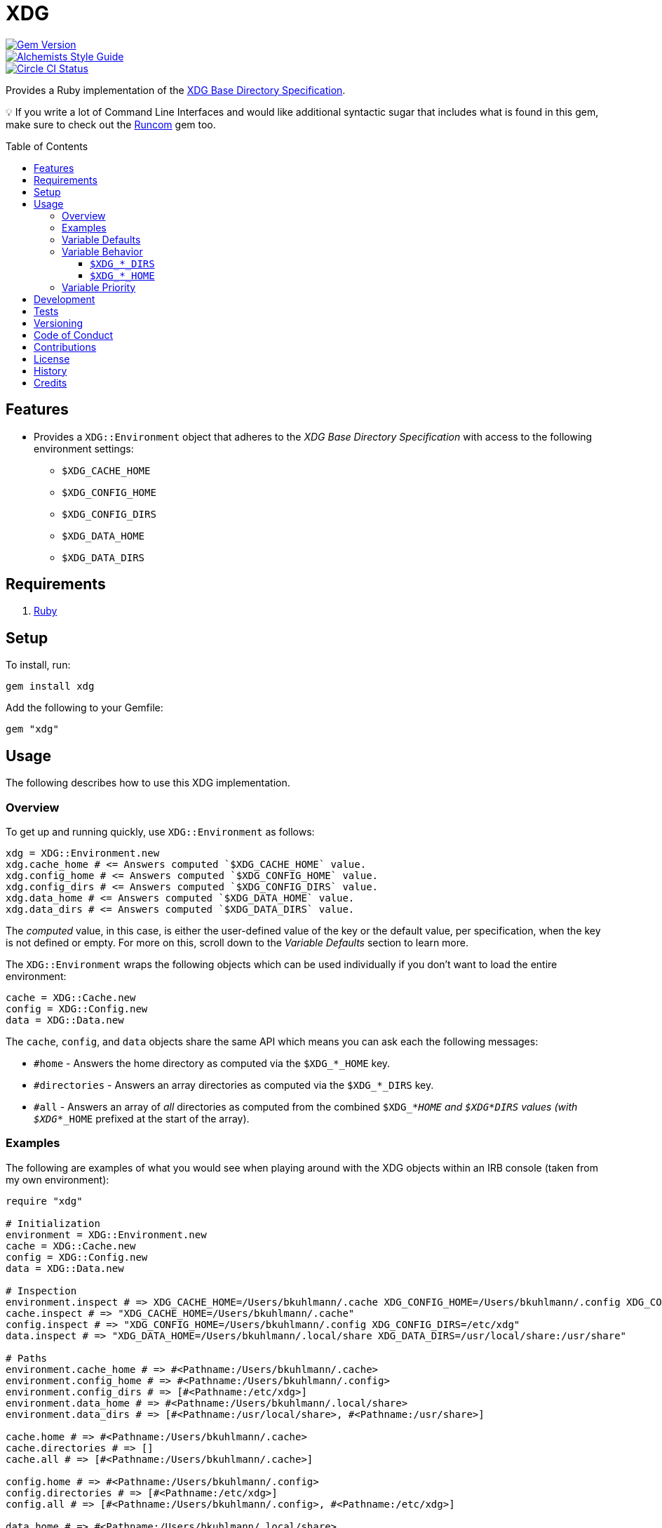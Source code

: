 :toc: macro
:toclevels: 5
:figure-caption!:

= XDG

[link=http://badge.fury.io/rb/xdg]
image::https://badge.fury.io/rb/xdg.svg[Gem Version]
[link=https://www.alchemists.io/projects/code_quality]
image::https://img.shields.io/badge/code_style-alchemists-brightgreen.svg[Alchemists Style Guide]
[link=https://circleci.com/gh/bkuhlmann/xdg]
image::https://circleci.com/gh/bkuhlmann/xdg.svg?style=svg[Circle CI Status]

Provides a Ruby implementation of the
https://specifications.freedesktop.org/basedir-spec/basedir-spec-latest.html[XDG Base Directory
Specification].

💡 If you write a lot of Command Line Interfaces and would like additional syntactic sugar that
includes what is found in this gem, make sure to check out the
link:https://www.alchemists.io/projects/runcom[Runcom] gem too.

toc::[]

== Features

* Provides a `XDG::Environment` object that adheres to the _XDG Base Directory Specification_ with
access to the following environment settings:
** `$XDG_CACHE_HOME`
** `$XDG_CONFIG_HOME`
** `$XDG_CONFIG_DIRS`
** `$XDG_DATA_HOME`
** `$XDG_DATA_DIRS`

== Requirements

. https://www.ruby-lang.org[Ruby]

== Setup

To install, run:

[source,bash]
----
gem install xdg
----

Add the following to your Gemfile:

[source,ruby]
----
gem "xdg"
----

== Usage

The following describes how to use this XDG implementation.

=== Overview

To get up and running quickly, use `+XDG::Environment+` as follows:

[source,ruby]
----
xdg = XDG::Environment.new
xdg.cache_home # <= Answers computed `$XDG_CACHE_HOME` value.
xdg.config_home # <= Answers computed `$XDG_CONFIG_HOME` value.
xdg.config_dirs # <= Answers computed `$XDG_CONFIG_DIRS` value.
xdg.data_home # <= Answers computed `$XDG_DATA_HOME` value.
xdg.data_dirs # <= Answers computed `$XDG_DATA_DIRS` value.
----

The _computed_ value, in this case, is either the user-defined value of the key or the default
value, per specification, when the key is not defined or empty. For more on this, scroll down to the
_Variable Defaults_ section to learn more.

The `XDG::Environment` wraps the following objects which can be used individually if you don’t
want to load the entire environment:

[source,ruby]
----
cache = XDG::Cache.new
config = XDG::Config.new
data = XDG::Data.new
----

The `cache`, `config`, and `data` objects share the same API which means you can ask each the
following messages:

* `#home` - Answers the home directory as computed via the `$XDG_*_HOME` key.
* `#directories` - Answers an array directories as computed via the `$XDG_*_DIRS` key.
* `#all` - Answers an array of _all_ directories as computed from the combined `$XDG_*_HOME` and
  `$XDG_*_DIRS` values (with `$XDG_*_HOME` prefixed at the start of the array).

=== Examples

The following are examples of what you would see when playing around with the XDG objects within an
IRB console (taken from my own environment):

[source,ruby]
----
require "xdg"

# Initialization
environment = XDG::Environment.new
cache = XDG::Cache.new
config = XDG::Config.new
data = XDG::Data.new

# Inspection
environment.inspect # => XDG_CACHE_HOME=/Users/bkuhlmann/.cache XDG_CONFIG_HOME=/Users/bkuhlmann/.config XDG_CONFIG_DIRS=/etc/xdg XDG_DATA_HOME=/Users/bkuhlmann/.local/share XDG_DATA_DIRS=/usr/local/share:/usr/share
cache.inspect # => "XDG_CACHE_HOME=/Users/bkuhlmann/.cache"
config.inspect # => "XDG_CONFIG_HOME=/Users/bkuhlmann/.config XDG_CONFIG_DIRS=/etc/xdg"
data.inspect # => "XDG_DATA_HOME=/Users/bkuhlmann/.local/share XDG_DATA_DIRS=/usr/local/share:/usr/share"

# Paths
environment.cache_home # => #<Pathname:/Users/bkuhlmann/.cache>
environment.config_home # => #<Pathname:/Users/bkuhlmann/.config>
environment.config_dirs # => [#<Pathname:/etc/xdg>]
environment.data_home # => #<Pathname:/Users/bkuhlmann/.local/share>
environment.data_dirs # => [#<Pathname:/usr/local/share>, #<Pathname:/usr/share>]

cache.home # => #<Pathname:/Users/bkuhlmann/.cache>
cache.directories # => []
cache.all # => [#<Pathname:/Users/bkuhlmann/.cache>]

config.home # => #<Pathname:/Users/bkuhlmann/.config>
config.directories # => [#<Pathname:/etc/xdg>]
config.all # => [#<Pathname:/Users/bkuhlmann/.config>, #<Pathname:/etc/xdg>]

data.home # => #<Pathname:/Users/bkuhlmann/.local/share>
data.directories # => [#<Pathname:/usr/local/share>, #<Pathname:/usr/share>]
data.all # => [#<Pathname:/Users/bkuhlmann/.local/share>, #<Pathname:/usr/local/share>, #<Pathname:/usr/share>]
----

As you can see from above, each XDG object answers back a `Pathname` which means you have the full
`Pathname` API at your fingertips to build upon the output of these objects as needed.

=== Variable Defaults

The _XDG Base Directory Specification_ defines environment variables and associated default values
when not defined or empty. The following defaults, per specification, are implemented by the `XDG`
objects:

* `$XDG_CACHE_HOME="$HOME/.cache"`
* `$XDG_CONFIG_HOME="$HOME/.config"`
* `$XDG_CONFIG_DIRS="/etc/xdg"`
* `$XDG_DATA_HOME="$HOME/.local/share"`
* `$XDG_DATA_DIRS="/usr/local/share/:/usr/share/"`
* `$XDG_RUNTIME_DIR`

The `$XDG_RUNTIME_DIR` deserves special mention as it’s not, _currently_, implemented as part of
this gem because it is more user/environment specific. Here is how the `$XDG_RUNTIME_DIR` is meant
to be used should you choose to use it:

* _Must_ reference user-specific non-essential runtime files and other file objects (such as
sockets, named pipes, etc.)
* _Must_ be owned by the user with _only_ the user having read and write access to it.
* _Must_ have a Unix access mode of `0700`.
* _Must_ be bound to the user when logging in.
* _Must_ be removed when the user logs out.
* _Must_ be pointed to the same directory when the user logs in more than once.
* _Must_ exist from first login to last logout on the system and not removed in between.
* _Must_ not allow files in the directory to survive reboot or a full logout/login cycle.
* _Must_ keep the directory on the local file system and not shared with any other file systems.
* _Must_ keep the directory fully-featured by the standards of the operating system. Specifically,
on Unix-like operating systems AF_UNIX sockets, symbolic links, hard links, proper permissions, file
locking, sparse files, memory mapping, file change notifications, a reliable hard link count must be
supported, and no restrictions on the file name character set should be imposed. Files in this
directory _may_ be subjected to periodic clean-up. To ensure files are not removed, they should have
their access time timestamp modified at least once every 6 hours of monotonic time or the '`sticky`'
bit should be set on the file.
* When not set, applications should fall back to a replacement directory with similar capabilities
and print a warning message. Applications should use this directory for communication and
synchronization purposes and should not place larger files in it, since it might reside in runtime
memory and cannot necessarily be swapped out to disk.

=== Variable Behavior

The behavior of most XDG environment variables can be lumped into two categories:

* `$XDG_*_HOME`
* `$XDG_*_DIRS`

Each is described in detail below.

==== `$XDG_*_DIRS`

These variables are used to define a colon (`:`) delimited list of directories. Order is important
as the first directory defined will take precedent over the following directory and so forth. For
example, here is a situation where the `XDG_CONFIG_DIRS` key has a custom value:

[source,bash]
----
XDG_CONFIG_DIRS="/example/one/.config:/example/two/.settings:/example/three/.configuration"
----

Yields the following, colon delimited, array:

[source,ruby]
----
[
  "/example/one/.config",
  "/example/two/.settings",
  "/example/three/.configuration"
]
----

In the above example, the `"/example/one/.config"` path takes _highest_ priority since it was
defined first.

==== `$XDG_*_HOME`

These variables take precidence over the corresponding `$XDG_*_DIRS` environment variables. Using
a modified version of the `$XDG_*_DIRS` example, shown above, we could have the following setup:

[source,bash]
----
XDG_CONFIG_HOME="/example/priority"
XDG_CONFIG_DIRS="/example/one/.config:/example/two/.settings"
----

Yields the following, colon delimited, array:

[source,ruby]
----
[
  "/example/priority",
  "/example/one/.config",
  "/example/two/.settings"
]
----

Due to `XDG_CONFIG_HOME` taking precidence over the `XDG_CONFIG_DIRS`, the path with the
_highest_ priority in this example is: `"/example/priority"`.

=== Variable Priority

Path precedence is determined in the following order (with the first taking highest priority):

. `$XDG_*_HOME` - Will be used if defined. Otherwise, falls back to specification default.
. `$XDG_*_DIRS` - Iterates through directories in order defined (with first taking highest
  priority). Otherwise, falls back to specification default.

== Development

To contribute, run:

[source,bash]
----
git clone https://github.com/bkuhlmann/xdg.git
cd xdg
bin/setup
----

You can also use the IRB console for direct access to all objects:

[source,bash]
----
bin/console
----

== Tests

To test, run:

[source,bash]
----
bundle exec rake
----

== Versioning

Read link:https://semver.org[Semantic Versioning] for details. Briefly, it means:

* Major (X.y.z) - Incremented for any backwards incompatible public API changes.
* Minor (x.Y.z) - Incremented for new, backwards compatible, public API enhancements/fixes.
* Patch (x.y.Z) - Incremented for small, backwards compatible, bug fixes.

== Code of Conduct

Please note that this project is released with a link:CODE_OF_CONDUCT.adoc[CODE OF CONDUCT]. By
participating in this project you agree to abide by its terms.

== Contributions

Read link:CONTRIBUTING.adoc[CONTRIBUTING] for details.

== License

Read link:LICENSE.adoc[LICENSE] for details.

== History

Read link:CHANGES.adoc[CHANGES] for details.

== Credits

Engineered by link:https://www.alchemists.io/team/brooke_kuhlmann[Brooke Kuhlmann].

